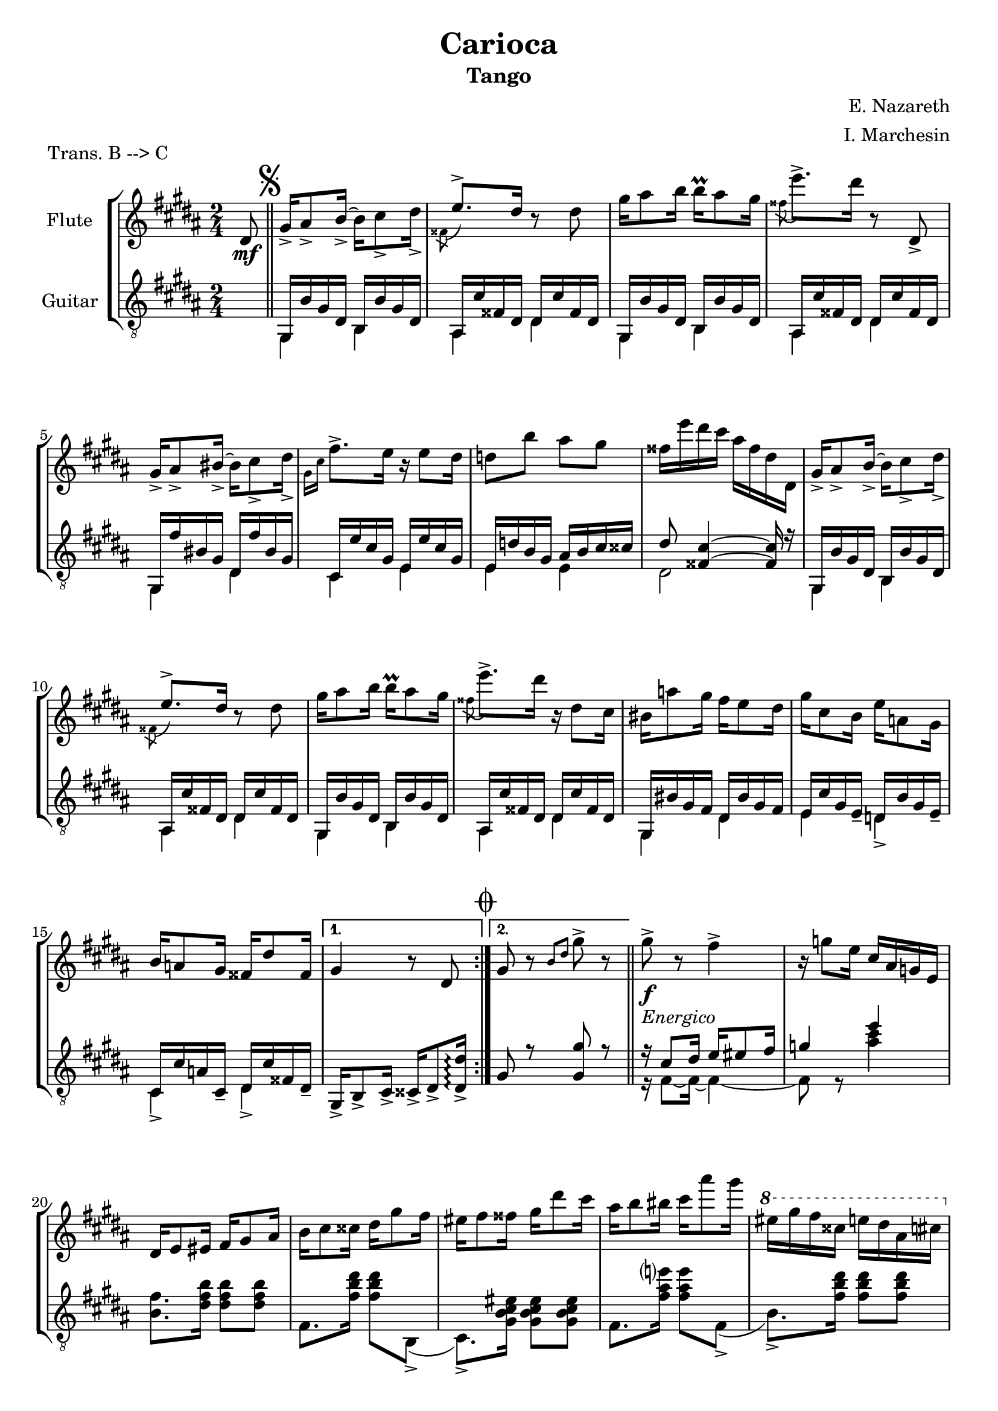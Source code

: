 \version "2.22.1"

\header {
  title = "Carioca"
  subtitle = "Tango"
  composer = "E. Nazareth"
  arranger = "I. Marchesin"
  piece = "Trans. B --> C"
  tagline = "Transcriber: jazziuri96@gmail.com"
}

global =
{
  \time 2/4
  \key b \major
}

Flute =
\new Voice {
\compressMMRests {
  \relative c' {
  \clef treble
    \partial 8 dis8\mf | \bar "||" \mark \markup { \musicglyph "scripts.segno" }
    \repeat volta 2 {
    gis16_> ais8_> b16_>~ b cis8_> dis16_> |
    \voiceTwo \acciaccatura fisis,8 \voiceOne e'8.-> dis16 \oneVoice r8 dis |
    gis16 ais8 b16 b\prall ais8 gis16 |
    \voiceTwo \acciaccatura fisis8 \oneVoice e'8.-> dis16 r8 dis,,_> |
    gis16_> ais8_> bis16_>~ bis cis8_> dis16_> | %5
    \voiceTwo \grace { gis,16 cis } \oneVoice fis8.-> e16 r e8 dis16 |
    d8 b' ais gis |
    fisis16 e' dis cis ais fisis dis dis, |
    gis16_> ais8_> b16_>~ b cis8_> dis16_> |
    \voiceTwo \acciaccatura fisis,8 \voiceOne e'8.-> dis16 \oneVoice r8 dis | %10
    gis16 ais8 b16 b\prall ais8 gis16 |
    \voiceTwo \acciaccatura fisis8 \oneVoice e'8.-> dis16 r dis,8 cis16 |
    bis16 a'8 gis16 fis e8 dis16 |
    gis cis,8 b16 e a,8 gis16 |
    b a8 gis16 fisis dis'8 fisis,16 | %15
    }
    \alternative {
    {gis4 r8 dis \mark \markup { \musicglyph "scripts.coda" } | }
    {gis8 r \grace { b dis } gis8-> r | }
    }
    \repeat volta 2 {
    gis8->_\markup {\italic "Energico"}_\f r fis4-> |
    r16 g8 e16 cis ais g e |
    dis e8 eis16 fis gis8 ais16 | %20
    b cis8 cisis16 dis gis8 fis16 |
    eis fis8 fisis16 gis dis'8 cis16 |
    ais b8 bis16 cis ais'8 gis16 |
    \ottava #1
    eis gis fis cisis e dis ais cis |
    \ottava #0
    b eis, gis fis dis b gis fis | %25
    R2 |
    R |
    gis16 gis8 gis16 b8 b |
    b16 b8 b16 dis8 dis |
    fis16 gis8 gisis16 ais dis8 cis16 | %30
    b16 dis,8 fis16 eis ais8 gis16 |
    fis[ ais fis] r8 ais16 fis r |
    r ais, fis r r4 |
    gis'8->_\f r fis4-> |
    r16 g8 e16 cis ais g e | %35
    dis e8 eis16 fis gis8 ais16 | 
    b cis8 cisis16 dis gis8 fis16 |
    eis fis8 fisis16 gis dis'8 cis16 |
    ais b8 bis16 cis ais'8 gis16 |
    \ottava #1
    eis gis fis cisis e dis ais cis | %40
    \ottava #0
    b eis, gis fis dis e fis gis |
    a8 r gis4 |
    r16 fis8 dis16 bis a fis dis |
    cis16 dis8 e16 gis cis8 dis16 |
    e gis8 cis16 b\prall ais8 gis16 | %45
    b ais8 gis16 fis\prall e8 dis16 |
    gis fis8 e16 dis\prall cis8 fis16 |
    b, dis8 dis16 dis\prall cis8 fis,16 |
    }
    \alternative {
    { b8_"Vai a battuta 18" r b'4-> | }
    { b,8 r \voiceTwo \grace { cis16 fisis } \oneVoice dis'8 dis, \bar "||" | } %50
    }
    \set Score.currentBarNumber = #50
    \once \hideNotes r2_\markup {"dal" \musicglyph "scripts.segno" "al" \musicglyph "scripts.coda"}_\markup {"poi dal" \musicglyph "scripts.coda" "segue da qui"} \mark \markup { \musicglyph "scripts.coda" } \bar "||" |
    gis,4 \grace { b16 dis } gis16 fis,8 gis16 \bar "||" |
    \repeat volta 2 {
    \key e \major
    a( b cis dis e fis gis a |
    ais cis b gis e cis b gis) |
    fis( ais dis cis) b( dis gis fis) |
    e( gis cis b) r16 fis8( gis16 | %55
    a b cis dis e fis gis a |
    gis fis e dis cis b ais gis) |
    fis( fisis ais gis) dis( fis e cis) |
    b8 \grace { dis16 fis } b8 r16 fis,8 gis16|
    a( b cis dis e fis gis a | %60
    ais cis b gis e cis b gis) |
    fis( ais dis cis) b( dis gis fis) | 
    e( gis cis b) r16 e,8( fis16 |
    gis a b cis d e fis gis) |
    \ottava #1
    a( b cis dis e dis e cis) | %65
    b( cis b gis) fis( gis fis b,) |
    }
    \alternative {
    {
      e4 
      \ottava #0
      r16 fis,,8 gis16 | }
    {
      \ottava #1
      e''4
      \ottava #0
      r8
    }
    }
  }
}
}

GuitarSopra = 
\new Voice {
\compressMMRests {
  \relative c {
  \voiceOne
  \clef "treble_8"
    \partial 8 \once \hideNotes r8 | \mark \markup { \musicglyph "scripts.segno" }
    \repeat volta 2 {
    gis16 b' gis dis b b' gis dis |
    ais cis' fisis, dis dis cis' fisis, dis |
    gis,16 b' gis dis b b' gis dis |
    ais cis' fisis, dis dis cis' fisis, dis |
    gis, fis'' bis, gis dis fis' bis, gis | %5
    cis, e' cis gis e e' cis gis |
    e d' b gis ais b cis cisis |
    dis8 <fisis, cis'>4~ <fisis cis'>16 r |
    gis,16 b' gis dis b b' gis dis |
    ais cis' fisis, dis dis cis' fisis, dis | %10
    gis,16 b' gis dis b b' gis dis |
    ais cis' fisis, dis dis cis' fisis, dis |
    gis, bis' gis fis dis bis' gis fis |
    e cis' gis e_- d b' gis e_- |
    cis cis' a cis,_- dis cis' fisis, dis_- | %15
    }
    \alternative {
    { gis,_> b8_> cis16_> cisis_> dis8_> <dis_> dis'>16\arpeggio | } 
    { gis8 r <gis gis'> r | \bar "||"}
    }
    r16 cis8 dis16 e eis8 fis16 |
    g4 e' |
    \once \hideNotes r2 | %20
    \once \hideNotes r2 |
    \once \hideNotes r2 |
    \once \hideNotes r2 |
    \once \hideNotes r2 |
    \once \hideNotes r2 | %25
  }
}
}

GuitarSotto =
\new Voice {
\compressMMRests {
  \relative c {
  \voiceTwo
  \clef "treble_8"
    \partial 8 \once \hideNotes r8 |
    \repeat volta 2 {
    gis4 b |
    ais dis |
    gis,4 b |
    ais dis |
    gis, dis' | %5
    cis e |
    e e |
    dis2 |
    gis,4 b |
    ais dis | %10
    gis, b |
    ais dis |
    gis, dis' |
    e d_> |
    cis_> dis_> | %15
    }
    \alternative {
    {\once \hideNotes r2 | }
    {\once \hideNotes r2 | }
    }
    r16 fis8~ fis16~ fis4~ |
    fis8 r <ais' cis>4 |
    <b, fis'>8. <dis fis b>16 <dis fis b>8 <dis fis b> | %20
    fis,8. <fis' b dis>16 <fis b dis>8 b,,(_> |
    cis8.)_> <gis' b cis eis>16 <gis b cis eis>8 <gis b cis eis> |
    fis8. <fis' ais e'?>16 <fis ais e'>8 fis,(_> |
    b8.)_> <fis' b dis>16 <fis b dis>8 <fis b dis> |
    dis8. <fis b dis>16 <fis b dis>8 <fis b dis> | %25
    
  }
}
}


music = {
  <<
    \tag #'score \tag #'fl
    \new Staff \with { instrumentName = "Flute" }
    << \global \Flute >>
    
    \tag #'score \tag #'gtr
    \new Staff = "guitar" \with { instrumentName = "Guitar" }
    <<
    \global
    \context Voice = "upper" { \GuitarSopra }
    \context Voice = "lower" { \GuitarSotto }
    >>
  >>
}


%poi questo sarà da togliere e mettere in un file separato
%\.include "Carioca_fl-gtr.ly"
\score {
  \new StaffGroup \keepWithTag #'score \music
  \layout { }
  \midi { }
}

%questo è per la parte sola di flauto
%\.include "Carioca_fl-gtr.ly"
%\score {
%  \keepWithTag #'fl \music
%  \layout { }
%}

%questo è per la parte sola di chitarra
%\.include "Carioca_fl-gtr.ly"
%\score {
%  \keepWithTag #'gtr \music
%  \layout { }
%}